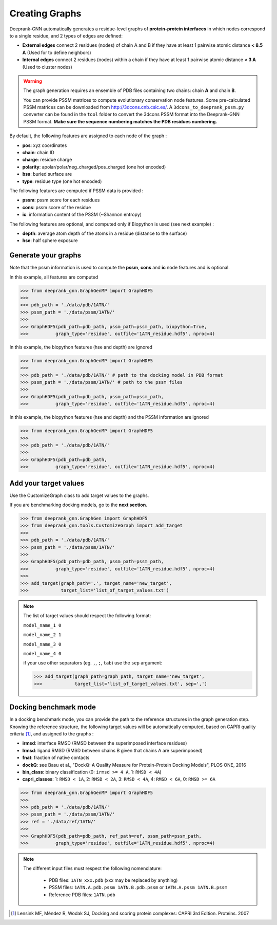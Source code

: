 
.. _Creating Graphs:

Creating Graphs
=====================================

Deeprank-GNN automatically generates a residue-level graphs of **protein-protein interfaces** in which nodes correspond to a single residue, and 2 types of edges are defined:
  
- **External edges** connect 2 residues (nodes) of chain A and B if they have at least 1 pairwise atomic distance **< 8.5 A** (Used for to define neighbors)
  
- **Internal edges** connect 2 residues (nodes) within a chain if they have at least 1 pairwise atomic distance **< 3 A** (Used to cluster nodes)


.. warning::
  The graph generation requires an ensemble of PDB files containing two chains: chain **A** and chain **B**. 
  
  You can provide PSSM matrices to compute evolutionary conservation node features. Some pre-calculated PSSM matrices can be downloaded from http://3dcons.cnb.csic.es/.
  A ``3dcons_to_deeprank_pssm.py`` converter can be found in the ``tool`` folder to convert the 3dcons PSSM format into the Deeprank-GNN PSSM format. **Make sure the sequence numbering matches the PDB residues numbering.**
  
  
 
By default, the following features are assigned to each node of the graph :
  
- **pos**: xyz coordinates

- **chain**: chain ID

- **charge**: residue charge

- **polarity**: apolar/polar/neg_charged/pos_charged (one hot encoded)

- **bsa**: buried surface are

- **type**: residue type (one hot encoded)

The following features are computed if PSSM data is provided :

- **pssm**: pssm score for each residues

- **cons**: pssm score of the residue

- **ic**: information content of the PSSM (~Shannon entropy)

The following features are optional, and computed only if Biopython is used (see next example) :

- **depth**: average atom depth of the atoms in a residue (distance to the surface)

- **hse**: half sphere exposure

Generate your graphs 
-------------------------------------

Note that the pssm information is used to compute the **pssm**, **cons** and **ic** node features and is optional.

In this example, all features are computed

>>> from deeprank_gnn.GraphGenMP import GraphHDF5
>>>
>>> pdb_path = './data/pdb/1ATN/'
>>> pssm_path = './data/pssm/1ATN/'
>>>
>>> GraphHDF5(pdb_path=pdb_path, pssm_path=pssm_path, biopython=True,
>>>          graph_type='residue', outfile='1ATN_residue.hdf5', nproc=4)

In this example, the biopython features (hse and depth) are ignored

>>> from deeprank_gnn.GraphGenMP import GraphHDF5
>>>
>>> pdb_path = './data/pdb/1ATN/' # path to the docking model in PDB format
>>> pssm_path = './data/pssm/1ATN/' # path to the pssm files
>>>
>>> GraphHDF5(pdb_path=pdb_path, pssm_path=pssm_path, 
>>>          graph_type='residue', outfile='1ATN_residue.hdf5', nproc=4)

In this example, the biopython features (hse and depth) and the PSSM information are ignored

>>> from deeprank_gnn.GraphGenMP import GraphHDF5
>>>
>>> pdb_path = './data/pdb/1ATN/'
>>>
>>> GraphHDF5(pdb_path=pdb_path, 
>>>          graph_type='residue', outfile='1ATN_residue.hdf5', nproc=4)

Add your target values
-------------------------------------

Use the CustomizeGraph class to add target values to the graphs. 

If you are benchmarking docking models, go to the **next section**.

>>> from deeprank_gnn.GraphGen import GraphHDF5
>>> from deeprank_gnn.tools.CustomizeGraph import add_target
>>> 
>>> pdb_path = './data/pdb/1ATN/'
>>> pssm_path = './data/pssm/1ATN/'
>>>
>>> GraphHDF5(pdb_path=pdb_path, pssm_path=pssm_path,
>>>          graph_type='residue', outfile='1ATN_residue.hdf5', nproc=4)
>>>
>>> add_target(graph_path='.', target_name='new_target',
>>>            target_list='list_of_target_values.txt')

.. note::
  The list of target values should respect the following format:
  
  ``model_name_1 0``
  
  ``model_name_2 1``
  
  ``model_name_3 0``
  
  ``model_name_4 0``
  
  if your use other separators (eg. ``,``, ``;``, ``tab``) use the ``sep`` argument:
  
  >>> add_target(graph_path=graph_path, target_name='new_target', 
  >>>            target_list='list_of_target_values.txt', sep=',')
  
  
Docking benchmark mode 
-------------------------------------

In a docking benchmark mode, you can provide the path to the reference structures in the graph generation step. Knowing the reference structure, the following target values will be automatically computed, based on CAPRI quality criteria [1]_,  and assigned to the graphs : 

- **irmsd**: interface RMSD (RMSD between the superimposed interface residues)

- **lrmsd**: ligand RMSD (RMSD between chains B given that chains A are superimposed)

- **fnat**: fraction of native contacts

- **dockQ**: see Basu et al., "DockQ: A Quality Measure for Protein-Protein Docking Models", PLOS ONE, 2016

- **bin_class**: binary classification (0: ``irmsd >= 4 A``, 1: ``RMSD < 4A``)

- **capri_classes**: 1: ``RMSD < 1A``, 2: ``RMSD < 2A``, 3: ``RMSD < 4A``, 4: ``RMSD < 6A``, 0: ``RMSD >= 6A``

>>> from deeprank_gnn.GraphGenMP import GraphHDF5
>>>
>>> pdb_path = './data/pdb/1ATN/'
>>> pssm_path = './data/pssm/1ATN/'
>>> ref = './data/ref/1ATN/'
>>>
>>> GraphHDF5(pdb_path=pdb_path, ref_path=ref, pssm_path=pssm_path,
>>>          graph_type='residue', outfile='1ATN_residue.hdf5', nproc=4)

.. note::  
  The different input files must respect the following nomenclature:
  
   - PDB files: ``1ATN_xxx.pdb`` (xxx may be replaced by anything)
   - PSSM files: ``1ATN.A.pdb.pssm 1ATN.B.pdb.pssm`` or ``1ATN.A.pssm 1ATN.B.pssm``
   - Reference PDB files: ``1ATN.pdb``
   


.. [1] 
  Lensink MF, Méndez R, Wodak SJ, Docking and scoring protein complexes: CAPRI 3rd Edition. Proteins. 2007
